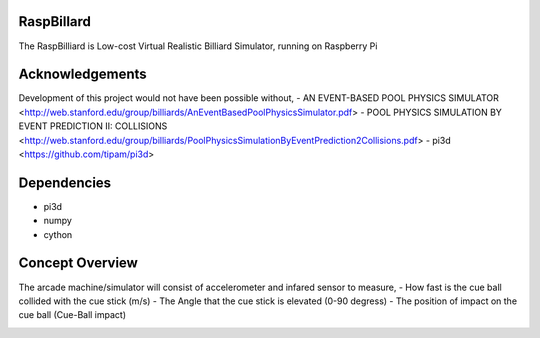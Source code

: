 RaspBillard
====================
The RaspBilliard is Low-cost Virtual Realistic Billiard Simulator, 
running on Raspberry Pi

Acknowledgements
====================
Development of this project would not have been possible without, 
- AN EVENT-BASED POOL PHYSICS SIMULATOR <http://web.stanford.edu/group/billiards/AnEventBasedPoolPhysicsSimulator.pdf>
- POOL PHYSICS SIMULATION BY EVENT PREDICTION II: COLLISIONS <http://web.stanford.edu/group/billiards/PoolPhysicsSimulationByEventPrediction2Collisions.pdf>
- pi3d <https://github.com/tipam/pi3d>

Dependencies
====================
- pi3d
- numpy
- cython

Concept Overview
====================
The arcade machine/simulator will consist of accelerometer and infared sensor to measure,
- How fast is the cue ball collided with the cue stick (m/s)
- The Angle that the cue stick is elevated (0-90 degress)
- The position of impact on the cue ball (Cue-Ball impact)

.. image:: images/game_1.jpg
   :align: right
   
.. image:: images/game_concept_1.jpg
   :align: right
   
.. image:: images/game_concept_2.jpg
   :align: right
   
.. image:: images/game_concept_3.jpg
   :align: right
   
.. image:: images/game_concept_4.jpg
   :align: right
   
.. image:: images/schemetic.jpg
   :align: right
